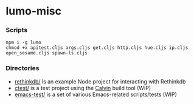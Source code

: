 * lumo-misc

*** Scripts

#+BEGIN_SRC
npm i -g lumo
chmod +x apitest.cljs args.cljs get.cljs http.cljs hue.cljs ip.cljs open_sesame.cljs spawn-ls.cljs
#+END_SRC

*** Directories
- [[https://github.com/paullucas/lumo-misc/tree/master/rethinkdb][rethinkdb/]] is an example Node project for interacting with Rethinkdb
- [[https://github.com/paullucas/lumo-misc/tree/master/ctest][ctest/]] is a test project using the [[https://github.com/eginez/calvin][Calvin]] build tool (WIP)
- [[https://github.com/paullucas/lumo-misc/tree/master/emacs-test][emacs-test/]] is a set of various Emacs-related scripts/tests (WIP)
